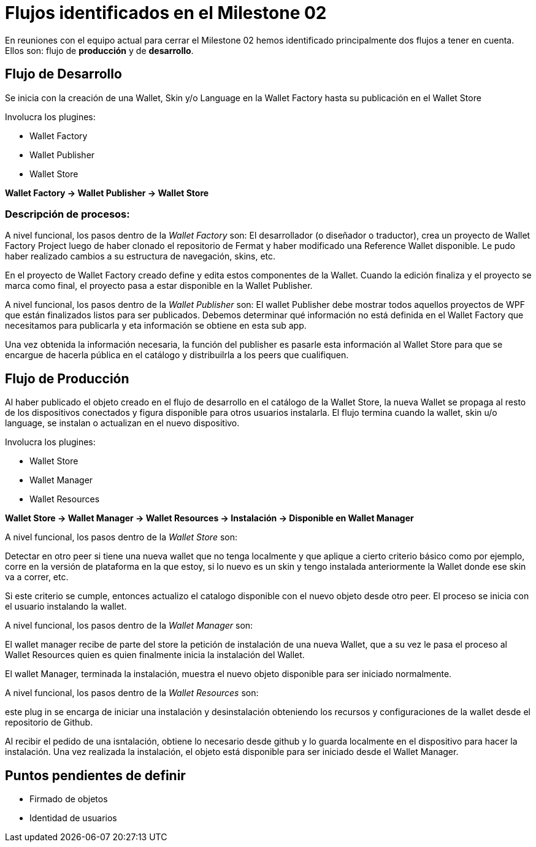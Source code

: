 = Flujos identificados en el Milestone 02

En reuniones con el equipo actual para cerrar el Milestone 02 hemos identificado principalmente dos
flujos a tener en cuenta.
Ellos son: flujo de *producción* y de *desarrollo*.

== Flujo de Desarrollo

Se inicia con la creación de una Wallet, Skin y/o Language en la Wallet Factory hasta su
publicación en el Wallet Store

Involucra los plugines:

* Wallet Factory
* Wallet Publisher
* Wallet Store

*Wallet Factory -> Wallet Publisher -> Wallet Store*

=== Descripción de procesos:

A nivel funcional, los pasos dentro de la _Wallet Factory_ son:
El desarrollador (o diseñador o traductor), crea un proyecto de Wallet Factory Project
luego de haber clonado el repositorio de Fermat y haber modificado una Reference Wallet disponible.
Le pudo haber realizado cambios a su estructura de navegación, skins, etc.

En el proyecto de Wallet Factory creado define y edita estos componentes de la Wallet.
Cuando la edición finaliza y el proyecto se marca como final, el proyecto pasa a estar disponible
en la Wallet Publisher.

A nivel funcional, los pasos dentro de la _Wallet Publisher_ son:
El wallet Publisher debe mostrar todos aquellos proyectos de WPF que están finalizados listos para
ser publicados. Debemos determinar qué información no está definida en el Wallet Factory que
necesitamos para publicarla y eta información se obtiene en
esta sub app.

Una vez obtenida la información necesaria, la función del publisher es pasarle esta información
al Wallet Store para que se encargue de hacerla pública en el catálogo y distribuilrla a los peers
que cualifiquen.


== Flujo de Producción

Al haber publicado el objeto creado en el flujo de desarrollo en el catálogo de la Wallet Store,
la nueva Wallet se propaga al resto de los dispositivos conectados y figura disponible para otros
usuarios instalarla.
El flujo termina cuando la wallet, skin u/o language, se instalan o actualizan en el
nuevo dispositivo.

Involucra los plugines:

* Wallet Store
* Wallet Manager
* Wallet Resources

*Wallet Store -> Wallet Manager -> Wallet Resources -> Instalación -> Disponible en Wallet Manager*

A nivel funcional, los pasos dentro de la _Wallet Store_ son:

Detectar en otro peer si tiene una nueva wallet que no tenga localmente y que aplique a cierto
criterio básico como por ejemplo, corre en la versión de plataforma en la que estoy, si lo nuevo
es un skin y tengo instalada anteriormente la Wallet donde ese skin va a correr, etc.

Si este criterio se cumple, entonces actualizo el catalogo disponible con el nuevo objeto
desde otro peer.
El proceso se inicia con el usuario instalando la wallet.

A nivel funcional, los pasos dentro de la _Wallet Manager_ son:

El wallet manager recibe de parte del store la petición de instalación de una nueva Wallet,
que a su vez le pasa el proceso al Wallet Resources quien es quien finalmente inicia la
instalación del Wallet.

El wallet Manager, terminada la instalación, muestra el nuevo objeto disponible para ser
iniciado normalmente.

A nivel funcional, los pasos dentro de la _Wallet Resources_ son:

este plug in se encarga de iniciar una instalación y desinstalación obteniendo los recursos y
configuraciones de la wallet desde el repositorio de Github.

Al recibir el pedido de una isntalación, obtiene lo necesario desde github y lo guarda localmente
en el dispositivo para hacer la instalación.
Una vez realizada la instalación, el objeto está disponible para ser iniciado desde el
Wallet Manager.


== Puntos pendientes de definir

* Firmado de objetos
* Identidad de usuarios



